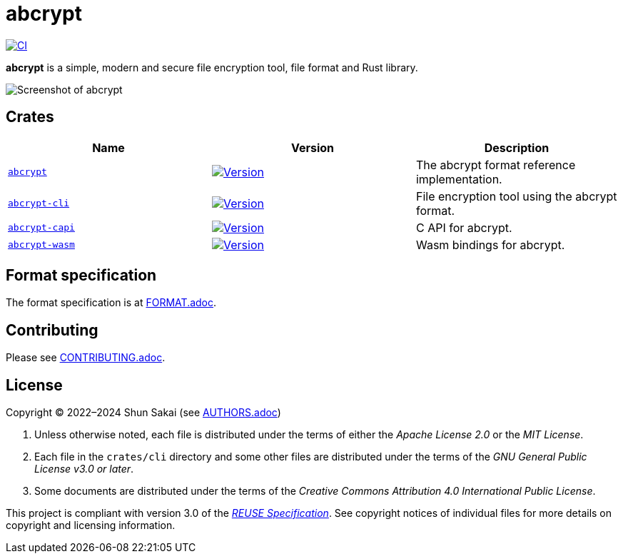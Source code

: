 // SPDX-FileCopyrightText: 2023 Shun Sakai
//
// SPDX-License-Identifier: Apache-2.0 OR MIT

= abcrypt
:project-url: https://github.com/sorairolake/abcrypt
:shields-url: https://img.shields.io
:crates-io-url: https://crates.io
:crates-io-crates: {crates-io-url}/crates
:ci-badge: {shields-url}/github/actions/workflow/status/sorairolake/abcrypt/CI.yaml?branch=develop&label=CI&logo=github&style=for-the-badge
:ci-url: {project-url}/actions?query=branch%3Adevelop+workflow%3ACI++
:abcrypt-repo-url: {project-url}/tree/develop/crates/abcrypt
:abcrypt-badge: {shields-url}/crates/v/abcrypt?style=for-the-badge
:abcrypt-crates-io: {crates-io-crates}/abcrypt
:abcrypt-cli-repo-url: {project-url}/tree/develop/crates/cli
:abcrypt-cli-badge: {shields-url}/crates/v/abcrypt-cli?style=for-the-badge
:abcrypt-cli-crates-io: {crates-io-crates}/abcrypt-cli
:abcrypt-capi-repo-url: {project-url}/tree/develop/crates/capi
:abcrypt-capi-badge: {shields-url}/crates/v/abcrypt-capi?style=for-the-badge
:abcrypt-capi-crates-io: {crates-io-crates}/abcrypt-capi
:abcrypt-wasm-repo-url: {project-url}/tree/develop/crates/wasm
:abcrypt-wasm-badge: {shields-url}/crates/v/abcrypt-wasm?style=for-the-badge
:abcrypt-wasm-crates-io: {crates-io-crates}/abcrypt-wasm
:reuse-spec-url: https://reuse.software/spec/

image:{ci-badge}[CI,link={ci-url}]

*abcrypt* is a simple, modern and secure file encryption tool, file format and
Rust library.

image::crates/cli/assets/screenshot.webp[Screenshot of abcrypt]

== Crates

|===
|Name |Version |Description

|{abcrypt-repo-url}[`abcrypt`]
|image:{abcrypt-badge}[Version,link={abcrypt-crates-io}]
|The abcrypt format reference implementation.

|{abcrypt-cli-repo-url}[`abcrypt-cli`]
|image:{abcrypt-cli-badge}[Version,link={abcrypt-cli-crates-io}]
|File encryption tool using the abcrypt format.

|{abcrypt-capi-repo-url}[`abcrypt-capi`]
|image:{abcrypt-capi-badge}[Version,link={abcrypt-capi-crates-io}]
|C API for abcrypt.

|{abcrypt-wasm-repo-url}[`abcrypt-wasm`]
|image:{abcrypt-wasm-badge}[Version,link={abcrypt-wasm-crates-io}]
|Wasm bindings for abcrypt.
|===

== Format specification

The format specification is at link:docs/spec/FORMAT.adoc[FORMAT.adoc].

== Contributing

Please see link:CONTRIBUTING.adoc[].

== License

Copyright (C) 2022&ndash;2024 Shun Sakai (see link:AUTHORS.adoc[])

. Unless otherwise noted, each file is distributed under the terms of either
  the _Apache License 2.0_ or the _MIT License_.
. Each file in the `crates/cli` directory and some other files are distributed
  under the terms of the _GNU General Public License v3.0 or later_.
. Some documents are distributed under the terms of the _Creative Commons
  Attribution 4.0 International Public License_.

This project is compliant with version 3.0 of the
{reuse-spec-url}[_REUSE Specification_]. See copyright notices of individual
files for more details on copyright and licensing information.
